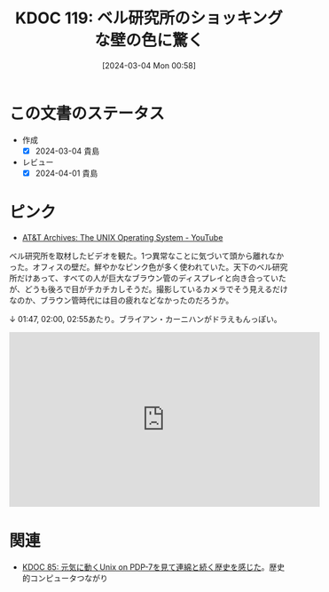:properties:
:ID: 20240304T005822
:mtime:    20250626232804
:ctime:    20241028101410
:end:
#+title:      KDOC 119: ベル研究所のショッキングな壁の色に驚く
#+date:       [2024-03-04 Mon 00:58]
#+filetags:   :essay:
#+identifier: 20240304T005822

* この文書のステータス
- 作成
  - [X] 2024-03-04 貴島
- レビュー
  - [X] 2024-04-01 貴島

* ピンク
- [[https://www.youtube.com/watch?v=tc4ROCJYbm0][AT&T Archives: The UNIX Operating System - YouTube]]

ベル研究所を取材したビデオを観た。1つ異常なことに気づいて頭から離れなかった。オフィスの壁だ。鮮やかなピンク色が多く使われていた。天下のベル研究所だけあって、すべての人が巨大なブラウン管のディスプレイと向き合っていたが、どうも後ろで目がチカチカしそうだ。撮影しているカメラでそう見えるだけなのか、ブラウン管時代には目の疲れなどなかったのだろうか。

↓ 01:47, 02:00, 02:55あたり。ブライアン・カーニハンがドラえもんっぽい。

#+begin_export html
<iframe width="560" height="315" src="https://www.youtube.com/embed/tc4ROCJYbm0?si=AC4stVFDsGV0HmhS&amp;start=108" title="YouTube video player" frameborder="0" allow="accelerometer; autoplay; clipboard-write; encrypted-media; gyroscope; picture-in-picture; web-share" allowfullscreen></iframe>
#+end_export

* 関連
- [[id:20240210T200104][KDOC 85: 元気に動くUnix on PDP-7を見て連綿と続く歴史を感じた]]。歴史的コンピュータつながり
